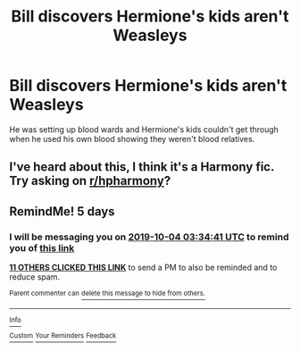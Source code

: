 #+TITLE: Bill discovers Hermione's kids aren't Weasleys

* Bill discovers Hermione's kids aren't Weasleys
:PROPERTIES:
:Author: lrn3porn
:Score: 25
:DateUnix: 1569726905.0
:DateShort: 2019-Sep-29
:FlairText: What's That Fic?
:END:
He was setting up blood wards and Hermione's kids couldn't get through when he used his own blood showing they weren't blood relatives.


** I've heard about this, I think it's a Harmony fic. Try asking on [[/r/hpharmony][r/hpharmony]]?
:PROPERTIES:
:Author: Moony394
:Score: 12
:DateUnix: 1569734045.0
:DateShort: 2019-Sep-29
:END:


** RemindMe! 5 days
:PROPERTIES:
:Author: Huntrrz
:Score: 1
:DateUnix: 1569728081.0
:DateShort: 2019-Sep-29
:END:

*** I will be messaging you on [[http://www.wolframalpha.com/input/?i=2019-10-04%2003:34:41%20UTC%20To%20Local%20Time][*2019-10-04 03:34:41 UTC*]] to remind you of [[https://np.reddit.com/r/HPfanfiction/comments/dapwou/bill_discovers_hermiones_kids_arent_weasleys/f1sfbfn/][*this link*]]

[[https://np.reddit.com/message/compose/?to=RemindMeBot&subject=Reminder&message=%5Bhttps%3A%2F%2Fwww.reddit.com%2Fr%2FHPfanfiction%2Fcomments%2Fdapwou%2Fbill_discovers_hermiones_kids_arent_weasleys%2Ff1sfbfn%2F%5D%0A%0ARemindMe%21%202019-10-04%2003%3A34%3A41%20UTC][*11 OTHERS CLICKED THIS LINK*]] to send a PM to also be reminded and to reduce spam.

^{Parent commenter can} [[https://np.reddit.com/message/compose/?to=RemindMeBot&subject=Delete%20Comment&message=Delete%21%20dapwou][^{delete this message to hide from others.}]]

--------------

[[https://np.reddit.com/r/RemindMeBot/comments/c5l9ie/remindmebot_info_v20/][^{Info}]]

[[https://np.reddit.com/message/compose/?to=RemindMeBot&subject=Reminder&message=%5BLink%20or%20message%20inside%20square%20brackets%5D%0A%0ARemindMe%21%20Time%20period%20here][^{Custom}]]
[[https://np.reddit.com/message/compose/?to=RemindMeBot&subject=List%20Of%20Reminders&message=MyReminders%21][^{Your Reminders}]]
[[https://np.reddit.com/message/compose/?to=Watchful1&subject=RemindMeBot%20Feedback][^{Feedback}]]
:PROPERTIES:
:Author: RemindMeBot
:Score: 1
:DateUnix: 1569730438.0
:DateShort: 2019-Sep-29
:END:
